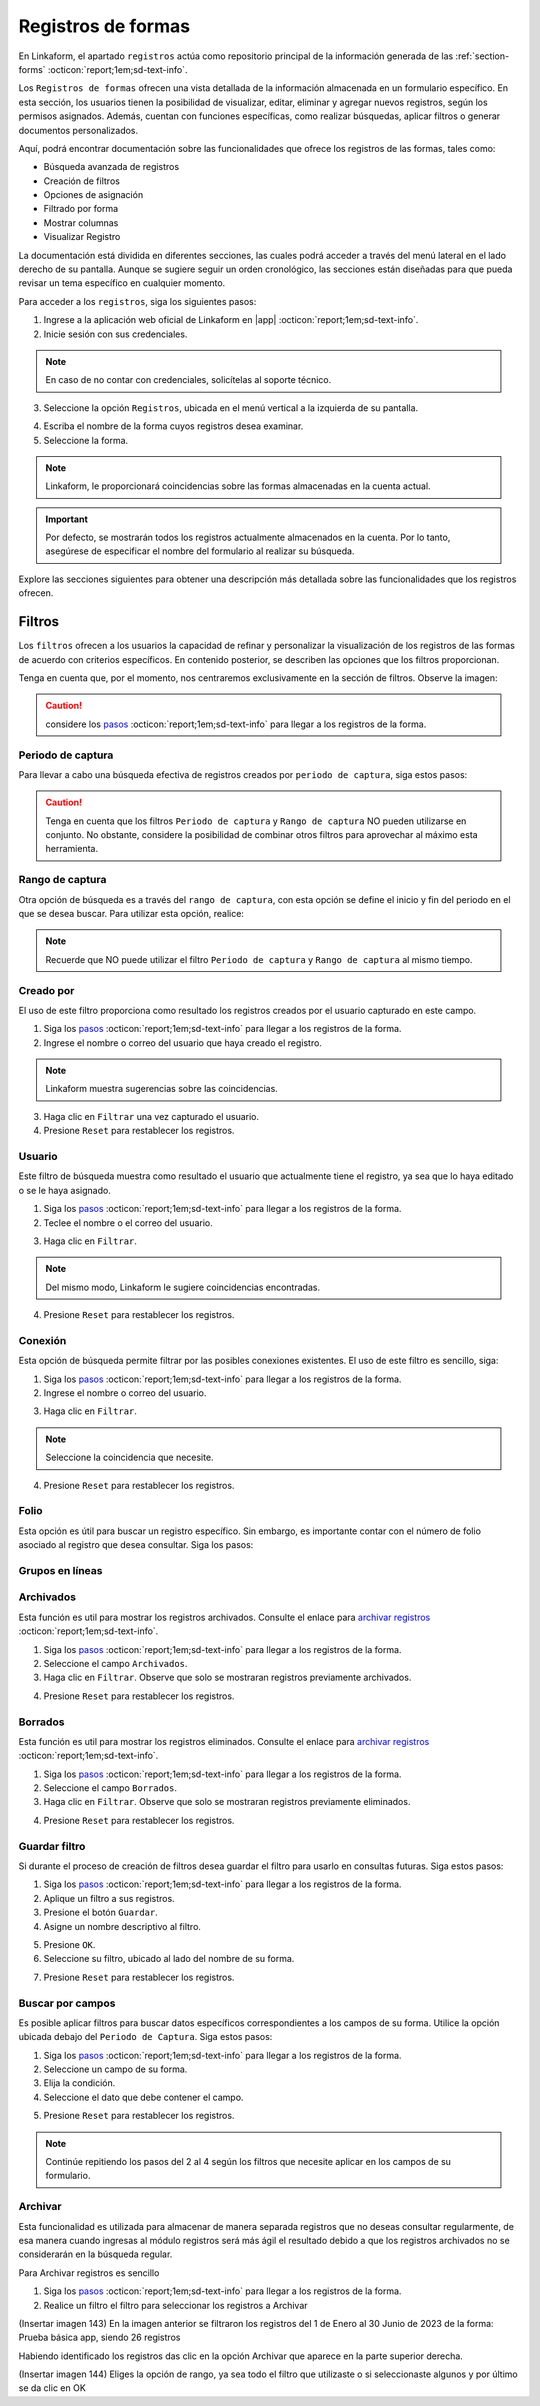 ===================
Registros de formas
===================

En Linkaform, el apartado ``registros`` actúa como repositorio principal de la información generada de las :ref:`section-forms` :octicon:`report;1em;sd-text-info`.

Los ``Registros de formas`` ofrecen una vista detallada de la información almacenada en un formulario específico. En esta sección, los usuarios tienen la posibilidad de visualizar, editar, eliminar y agregar nuevos registros, según los permisos asignados. Además, cuentan con funciones específicas, como realizar búsquedas, aplicar filtros o generar documentos personalizados.

Aquí, podrá encontrar documentación sobre las funcionalidades que ofrece los registros de las formas, tales como:

- Búsqueda avanzada de registros
- Creación de filtros
- Opciones de asignación
- Filtrado por forma
- Mostrar columnas
- Visualizar Registro

La documentación está dividida en diferentes secciones, las cuales podrá acceder a través del menú lateral en el lado derecho de su pantalla. Aunque se sugiere seguir un orden cronológico, las secciones están diseñadas para que pueda revisar un tema específico en cualquier momento.

Para acceder a los ``registros``, siga los siguientes pasos:

1. Ingrese a la aplicación web oficial de Linkaform en |app| :octicon:`report;1em;sd-text-info`.
2. Inicie sesión con sus credenciales. 

.. note:: En caso de no contar con credenciales, solicítelas al soporte técnico.

3. Seleccione la opción ``Registros``, ubicada en el menú vertical a la izquierda de su pantalla.

.. image:: /imgs/Registros/Registros1.png

.. _pasos-registros:

4. Escriba el nombre de la forma cuyos registros desea examinar. 

5. Seleccione la forma. 

.. note:: Linkaform, le proporcionará coincidencias sobre las formas almacenadas en la cuenta actual.

.. image:: /imgs/Registros/Registros3.png

.. important:: Por defecto, se mostrarán todos los registros actualmente almacenados en la cuenta. Por lo tanto, asegúrese de especificar el nombre del formulario al realizar su búsqueda.

Explore las secciones siguientes para obtener una descripción más detallada sobre las funcionalidades que los registros ofrecen.

Filtros
=======

Los ``filtros`` ofrecen a los usuarios la capacidad de refinar y personalizar la visualización de los registros de las formas de acuerdo con criterios específicos. En contenido posterior, se describen las opciones que los filtros proporcionan. 

Tenga en cuenta que, por el momento, nos centraremos exclusivamente en la sección de filtros. Observe la imagen:

.. image:: /imgs/Registros/Registros4.png

.. caution:: considere los `pasos <#pasos-registros>`_ :octicon:`report;1em;sd-text-info` para llegar a los registros de la forma.

Periodo de captura
------------------

Para llevar a cabo una búsqueda efectiva de registros creados por ``periodo de captura``, siga estos pasos:

.. grid:: 2
    :gutter: 0

    .. grid-item-card::
        :columns: 4

        .. image:: /imgs/Registros/Registros5.png

    .. grid-item-card::
        :columns: 8

        1. Siga los `pasos <#pasos-registros>`_ :octicon:`report;1em;sd-text-info` para llegar a los registros de la forma.
        2. Haga clic en el selector correspondiente al campo para activar la opción.
        3. Seleccione la opción de periodo de captura que desee.
        4. Haga clic en el botón ``Filtrar``. Observe que se mostrará el resultado deseado de la búsqueda.        
        5. Presione ``Reset`` para restablecer los registros.

.. caution:: Tenga en cuenta que los filtros ``Periodo de captura`` y ``Rango de captura`` NO pueden utilizarse en conjunto. No obstante, considere la posibilidad de combinar otros filtros para aprovechar al máximo esta herramienta.

Rango de captura
----------------

Otra opción de búsqueda es a través del ``rango de captura``, con esta opción se define el inicio y fin del periodo en el que se desea buscar. Para utilizar esta opción, realice:

.. grid:: 2
    :gutter: 0

    .. grid-item-card::
        :columns: 8

        1. Siga los `pasos <#pasos-registros>`_ :octicon:`report;1em;sd-text-info` para llegar a los registros de la forma.
        2. Active el campo correspondiente.
        3. Elija la fecha de inicio.
        4. Seleccione la fecha final.
        5. Presione el botón ``Filtrar`` y observe el resultado del filtro. 
        6. Presione ``Reset`` para restablecer los registros.

    .. grid-item-card::
        :columns: 4

        .. image:: /imgs/Registros/Registros6.png
 
.. note:: Recuerde que NO puede utilizar el filtro ``Periodo de captura`` y ``Rango de captura`` al mismo tiempo. 

Creado por
----------

El uso de este filtro proporciona como resultado los registros creados por el usuario capturado en este campo.

1. Siga los `pasos <#pasos-registros>`_ :octicon:`report;1em;sd-text-info` para llegar a los registros de la forma.
2. Ingrese el nombre o correo del usuario que haya creado el registro.

.. image:: /imgs/Registros/Registros7.png

.. note:: Linkaform muestra sugerencias sobre las coincidencias.

3. Haga clic en ``Filtrar`` una vez capturado el usuario.

4. Presione ``Reset`` para restablecer los registros.

Usuario
-------

Este filtro de búsqueda muestra como resultado el usuario que actualmente tiene el registro, ya sea que lo haya editado o se le haya asignado.

1. Siga los `pasos <#pasos-registros>`_ :octicon:`report;1em;sd-text-info` para llegar a los registros de la forma.
2. Teclee el nombre o el correo del usuario.

.. image:: /imgs/Registros/Registros8.png

3. Haga clic en ``Filtrar``.

.. note:: Del mismo modo, Linkaform le sugiere coincidencias encontradas. 

4. Presione ``Reset`` para restablecer los registros.

Conexión
--------

Esta opción de búsqueda permite filtrar por las posibles conexiones existentes. El uso de este filtro es sencillo, siga:

1. Siga los `pasos <#pasos-registros>`_ :octicon:`report;1em;sd-text-info` para llegar a los registros de la forma.
2. Ingrese el nombre o correo del usuario.
        
.. image:: /imgs/Registros/Registros9.png
        
3. Haga clic en ``Filtrar``.

.. note:: Seleccione la coincidencia que necesite. 

4. Presione ``Reset`` para restablecer los registros.

Folio
-----

Esta opción es útil para buscar un registro específico. Sin embargo, es importante contar con el número de folio asociado al registro que desea consultar. Siga los pasos:

.. grid:: 2
    :gutter: 0

    .. grid-item-card::
        :columns: 3

        .. image:: /imgs/Registros/Registros10.png

    .. grid-item-card::
        :columns: 9

        1. Siga los `pasos <#pasos-registros>`_ :octicon:`report;1em;sd-text-info` para llegar a los registros de la forma.
        2. Teclee el numero del folio.
        3. Haga clic en ``Filtrar``.

        .. note:: Seleccione la coincidencia que necesite. 
        
        4. Presione ``Reset`` para restablecer los registros.

Grupos en líneas
----------------

.. image:: /imgs/Registros/Registros11.png

Archivados
----------

Esta función es util para mostrar los registros archivados. Consulte el enlace para  `archivar registros <#archivar>`_ :octicon:`report;1em;sd-text-info`.

1. Siga los `pasos <#pasos-registros>`_ :octicon:`report;1em;sd-text-info` para llegar a los registros de la forma.
2. Seleccione el campo ``Archivados``.
3. Haga clic en ``Filtrar``. Observe que solo se mostraran registros previamente archivados. 

.. image:: /imgs/Registros/Registros12.png

4. Presione ``Reset`` para restablecer los registros.

Borrados
--------

Esta función es util para mostrar los registros eliminados. Consulte el enlace para `archivar registros <#archivar>`_ :octicon:`report;1em;sd-text-info`.

1. Siga los `pasos <#pasos-registros>`_ :octicon:`report;1em;sd-text-info` para llegar a los registros de la forma.
2. Seleccione el campo ``Borrados``.
3. Haga clic en ``Filtrar``. Observe que solo se mostraran registros previamente eliminados. 

.. image:: /imgs/Registros/Registros13.png

4. Presione ``Reset`` para restablecer los registros.

Guardar filtro
--------------

Si durante el proceso de creación de filtros desea guardar el filtro para usarlo en consultas futuras. Siga estos pasos:

1. Siga los `pasos <#pasos-registros>`_ :octicon:`report;1em;sd-text-info` para llegar a los registros de la forma.
2. Aplique un filtro a sus registros. 
3. Presione el botón ``Guardar``.
4. Asigne un nombre descriptivo al filtro. 

.. image:: /imgs/Registros/Registros14.png

5. Presione ``OK``.
6. Seleccione su filtro, ubicado al lado del nombre de su forma. 

.. image:: /imgs/Registros/Registros15.png

7. Presione ``Reset`` para restablecer los registros.

.. seealso::

    Observe que el filtro previamente guardado muestra las siguientes opciones:

    1. Compartir el filtro. 
    2. Editar el nombre del filtro
    3. Eliminar el filtro. 
    4. Total de registros encontrados con el filtro. 

Buscar por campos
-----------------

Es posible aplicar filtros para buscar datos específicos correspondientes a los campos de su forma. Utilice la opción ubicada debajo del ``Periodo de Captura``. Siga estos pasos:

1. Siga los `pasos <#pasos-registros>`_ :octicon:`report;1em;sd-text-info` para llegar a los registros de la forma.
2. Seleccione un campo de su forma. 
3. Elija la condición.
4. Seleccione el dato que debe contener el campo.

.. image:: /imgs/Registros/Registros17.png

5. Presione ``Reset`` para restablecer los registros.

.. note:: Continúe repitiendo los pasos del 2 al 4 según los filtros que necesite aplicar en los campos de su formulario. 

.. _archivar:

Archivar
--------

Esta funcionalidad es utilizada para almacenar de manera separada registros que no deseas consultar regularmente, de esa manera cuando ingresas al módulo registros será más ágil el resultado debido a que los registros archivados no se considerarán en la búsqueda regular.

Para Archivar registros es sencillo

1. Siga los `pasos <#pasos-registros>`_ :octicon:`report;1em;sd-text-info` para llegar a los registros de la forma.
2. Realice un filtro el filtro para seleccionar los registros a Archivar 

(Insertar imagen 143) 
En la imagen anterior se filtraron los registros del 1 de Enero al 30 Junio de 2023 de la forma: Prueba básica app, siendo 26 registros

Habiendo identificado los registros das clic en la opción Archivar que aparece en la parte superior derecha.

(Insertar imagen 144) 
Eliges la opción de rango, ya sea todo el filtro que utilizaste o si seleccionaste algunos y por último se da clic en OK

























.. LIGAS DE INTERÉS EXTERNO 

.. |app| raw:: html

    <a href="https://app.linkaform.com/" target="_blank">https://app.linkaform.com/</a>